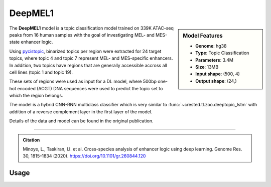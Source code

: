 DeepMEL1
============

.. sidebar:: Model Features

   - **Genome**: hg38
   - **Type**: Topic Classification
   - **Parameters**: 3.4M
   - **Size**: 13MB
   - **Input shape**: (500, 4)
   - **Output shape**: (24,)

The **DeepMEL1** model is a topic classification model trained on 339K ATAC-seq peaks from 16 human samples with the goal of investigating MEL- and MES-state enhancer logic.

Using `pycistopic <https://pycistopic.readthedocs.io/en/latest/>`_, binarized topics per region were extracted for 24 target topics, where topic 4 and topic 7 represent MEL- and MES-specific enhancers.
In addition, two topics have regions that are generally accessible accross all cell lines (topic 1 and topic 19).

These sets of regions were used as input for a DL model, where 500bp one-hot encoded (ACGT) DNA sequences were used to predict the topic set to which the region belongs.

The model is a hybrid CNN-RNN multiclass classifier which is very similar to :func:`~crested.tl.zoo.deeptopic_lstm` with addition of a reverse complement layer in the first layer of the model.

Details of the data and model can be found in the original publication.

-------------------

.. admonition:: Citation

    Minoye, L., Taskiran, I.I. et al. Cross-species analysis of enhancer logic using deep learning. Genome Res. 30, 1815–1834 (2020). https://doi.org/10.1101/gr.260844.120

Usage
-------------------

.. code-block:: python
    :linenos:

    import crested
    import keras

    # download model
    model_path, output_names = crested.get_model("DeepMEL1")

    # load model
    model = keras.models.load_model(model_path)

    # make predictions
    sequence = "A" * 500
    predictions = crested.tl.predict(sequence, model)
    print(predictions.shape)
